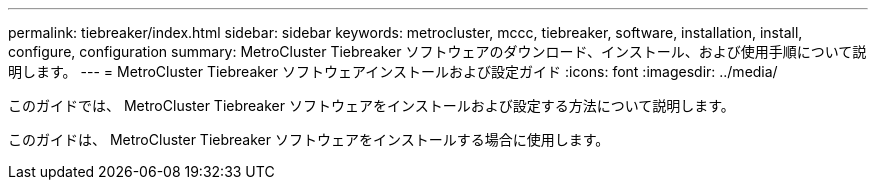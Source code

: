 ---
permalink: tiebreaker/index.html 
sidebar: sidebar 
keywords: metrocluster, mccc, tiebreaker, software, installation, install, configure, configuration 
summary: MetroCluster Tiebreaker ソフトウェアのダウンロード、インストール、および使用手順について説明します。 
---
= MetroCluster Tiebreaker ソフトウェアインストールおよび設定ガイド
:icons: font
:imagesdir: ../media/


[role="lead"]
このガイドでは、 MetroCluster Tiebreaker ソフトウェアをインストールおよび設定する方法について説明します。

このガイドは、 MetroCluster Tiebreaker ソフトウェアをインストールする場合に使用します。

